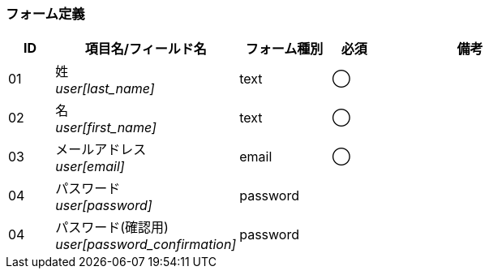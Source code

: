 ifdef::env-github[]
== A-3 管理アカウント:編集
endif::[]

=== フォーム定義
[cols="1,4a,2,^1,4a",options="header"]
|=====
| ID | 項目名/フィールド名 | フォーム種別 | 必須 | 備考

| 01 | 姓 +
__user[last_name]__ | text | ◯ |

| 02 | 名 +
__user[first_name]__ | text | ◯ |

| 03 | メールアドレス +
__user[email]__ | email | ◯ |

| 04 | パスワード +
__user[password]__ | password | |

| 04 | パスワード(確認用) +
__user[password_confirmation]__ | password | |

|=====
